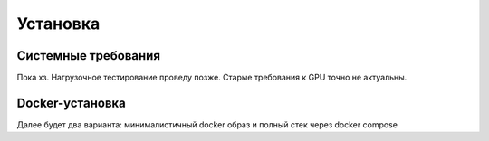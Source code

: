.. _installation:

Установка
#########

Системные требования
====================

Пока хз. Нагрузочное тестирование проведу позже. Старые требования к GPU точно не актуальны.

Docker-установка
================

Далее будет два варианта: минималистичный docker образ и полный стек через docker compose
